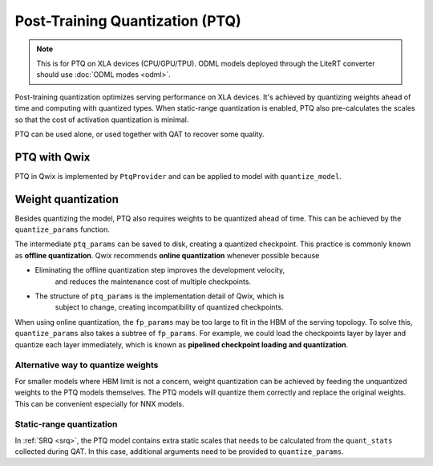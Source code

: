.. _post_training_quantization:

Post-Training Quantization (PTQ)
================================

.. note::
    This is for PTQ on XLA devices (CPU/GPU/TPU). ODML models deployed through
    the LiteRT converter should use :doc:`ODML modes <odml>`.

Post-training quantization optimizes serving performance on XLA devices. It's
achieved by quantizing weights ahead of time and computing with quantized types.
When static-range quantization is enabled, PTQ also pre-calculates the scales so
that the cost of activation quantization is minimal.

PTQ can be used alone, or used together with QAT to recover some quality.

PTQ with Qwix
-------------

PTQ in Qwix is implemented by ``PtqProvider`` and can be applied to model with
``quantize_model``.

.. tabs::

    .. tab:: Linen

        .. code-block:: python

            fp_model = SomeLinenModel()
            ptq_model = qwix.quantize_model(fp_model, qwix.PtqProvider(rules))

    .. tab:: NNX

        .. code-block:: python

            fp_model = SomeNnxModel()
            ptq_model = qwix.quantize_model(fp_model, qwix.PtqProvider(rules), model_input)

        Since NNX model allocates weights upon initialization, it's possible that the
        floating-point weights cannot fit in the serving topology at all. Using JIT can
        eliminate the intermediate ``fp_model``.

        .. code-block:: python

            def create_quantized_model():
              fp_model = SomeNnxModel()
              return qwix.quantize_model(fp_model, qwix.PtqProvider(rules), model_input)

            ptq_model = nnx.jit(create_quantized_model)()

        A more common practice is to use ``eval_shape`` instead of JIT above to obtain an
        abstract PTQ model, and use ``quantize_params`` below to obtain the quantized
        weights, as demonstrated below.


Weight quantization
-------------------

Besides quantizing the model, PTQ also requires weights to be quantized ahead of
time. This can be achieved by the ``quantize_params`` function.

.. tabs::

    .. tab:: Linen

        .. code-block:: python

            # Floating-point params, usually loaded from checkpoints.
            fp_params = ...

            # Initialize abstract quantized params, which serve as a template so that the
            # quantize_params function knows how to quantize each weight.
            abs_ptq_variables = jax.eval_shape(ptq_model.init, jax.random.key(0), model_input)

            ptq_params = qwix.quantize_params(fp_params, abs_ptq_variables['params'])

            # ptq_params contains the quantized weights and can be consumed by ptq_model.
            quantized_model_output = ptq_model.apply({'params': ptq_params}, model_input)

    .. tab:: NNX

        .. code-block:: python

            # Load or initialize unquantized params. This should be a "pure dict".
            fp_params = ...

            # Create an abstract quantized model, which serves as a template so that the
            # quantize_params function knows how to quantize each weight.
            abs_ptq_model = nnx.eval_shape(create_quantized_model)

            ptq_params = qwix.quantize_params(fp_params, abs_ptq_model)

            # Update the abstract model with the actual quantized params.
            nnx.update(abs_ptq_model, ptq_params)
            # Now abs_ptq_model contains the actual weights and can be called.
            abs_ptq_model(model_input)


The intermediate ``ptq_params`` can be saved to disk, creating a quantized
checkpoint. This practice is commonly known as **offline quantization**. Qwix
recommends **online quantization** whenever possible because

* Eliminating the offline quantization step improves the development velocity,
    and reduces the maintenance cost of multiple checkpoints.
* The structure of ``ptq_params`` is the implementation detail of Qwix, which is
    subject to change, creating incompatibility of quantized checkpoints.

When using online quantization, the ``fp_params`` may be too large to fit in the
HBM of the serving topology. To solve this, ``quantize_params`` also takes a
subtree of ``fp_params``. For example, we could load the checkpoints layer by
layer and quantize each layer immediately, which is known as **pipelined
checkpoint loading and quantization**.

Alternative way to quantize weights
^^^^^^^^^^^^^^^^^^^^^^^^^^^^^^^^^^^^^

For smaller models where HBM limit is not a concern, weight quantization can be
achieved by feeding the unquantized weights to the PTQ models themselves. The
PTQ models will quantize them correctly and replace the original weights. This
can be convenient especially for NNX models.

.. tabs::

    .. tab:: Linen

        .. code-block:: python

            # Assume fp_variables contains the correct unquantized weights.
            _, ptq_variables = ptq_model.apply(fp_variables, model_input, mutable=True)
            # ptq_variables contains the quantized weights now.

        This could look tricky and non-obvious for most users. Thus it's recommended to
        always use ``quantized_params`` for Linen models.

    .. tab:: NNX

        .. code-block:: python

            # Assume model contains the correct unquantized weights. quantize_model will
            # also quantize the weights.
            ptq_model = qwix.quantize_model(model, qwix.PtqProvider(rules), model_input)
            # ptq_model contains the correct quantized weights now.

Static-range quantization
^^^^^^^^^^^^^^^^^^^^^^^^^^^

In :ref:`SRQ <srq>`, the PTQ model contains extra static scales that needs
to be calculated from the ``quant_stats`` collected during QAT. In this case,
additional arguments need to be provided to ``quantize_params``.

.. tabs::

    .. tab:: Linen

        .. code-block:: python

            model = SomeLinenModel(...)
            rules = [
                qconfig.QuantizationRule(
                    weight_qtype="int8",
                    act_qtype="int8",
                    act_static_scale=True,
                ),
            ]

            qat_model = qwix.quantize_model(model, qwix.QatProvider(rules))
            qat_variables = qat_model.init(jax.random.key(0), model_input)
            # qat_variables contains "params" and "quant_stats".

            ptq_model = qwix.quantize_model(model, qwix.PtqProvider(rules))
            abs_ptq_variables = jax.eval_shape(ptq_model.init, jax.random.key(0), model_input)

            ptq_params = qwix.quantize_params(
                qat_variables['params'],
                abs_ptq_variables['params'],
                qat_variables['quant_stats'],
            )

    .. tab:: NNX

        .. code-block:: python

            model = SomeNnxModel(...)
            rules = [
                qconfig.QuantizationRule(
                    weight_qtype="int8",
                    act_qtype="int8",
                    act_static_scale=True,
                ),
            ]

            qat_model = qwix.quantize_model(model, qwix.QatProvider(rules), model_input)
            # qat_model contains both params and quant_stats.

            # quantize_model converts the quant_stats if the PTQ model is converted from
            # a QAT model.
            ptq_model = qwix.quantize_model(qat_model, qwix.PtqProvider(rules), model_input)

            # It's also possible to use quantize_params for NNX models.
            ptq_params = qwix.quantize_params(
                nnx.to_pure_dict(nnx.state(qat_model, nnx.Param)),
                ptq_model,  # or abs_ptq_model
                nnx.to_pure_dict(nnx.state(qat_model, qwix.QuantStat)),
            )
